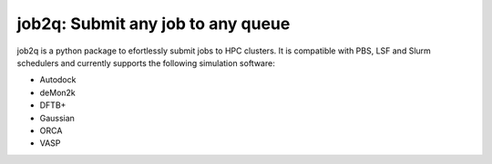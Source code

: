#########################################
job2q: Submit any job to any queue
#########################################

job2q is a python package to efortlessly submit jobs to HPC clusters.
It is compatible with PBS, LSF and Slurm schedulers and currently
supports the following simulation software:

- Autodock
- deMon2k
- DFTB+
- Gaussian
- ORCA
- VASP
